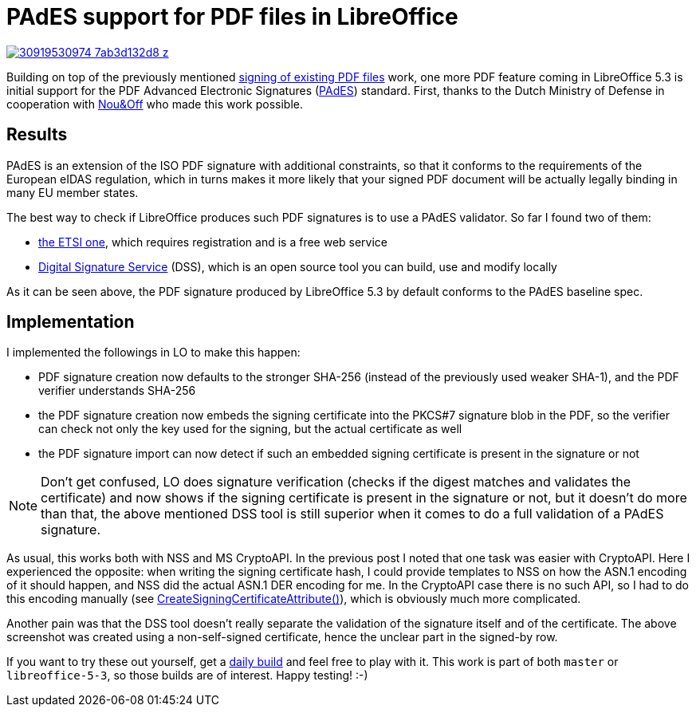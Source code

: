 = PAdES support for PDF files in LibreOffice

:slug: pades
:category: libreoffice
:tags: en
:date: 2016-12-20T12:08:37Z
image::https://farm1.staticflickr.com/443/30919530974_7ab3d132d8_z.jpg[align="center",link="https://farm1.staticflickr.com/443/30919530974_5c5b3cb3a9_o.png"]

Building on top of the previously mentioned
link:|filename|/2016/pdf-sign.adoc[signing of existing PDF files] work, one
more PDF feature coming in LibreOffice 5.3 is initial support for the PDF
Advanced Electronic Signatures (https://en.wikipedia.org/wiki/PAdES[PAdES])
standard.  First, thanks to the Dutch Ministry of Defense in cooperation with
http://nouenoff.nl/[Nou&Off] who made this work possible.

== Results

PAdES is an extension of the ISO PDF signature with additional constraints, so
that it conforms to the requirements of the European eIDAS regulation, which
in turns makes it more likely that your signed PDF document will be actually
legally binding in many EU member states.

The best way to check if LibreOffice produces such PDF signatures is to use a
PAdES validator. So far I found two of them:

- http://signatures-conformance-checker.etsi.org/[the ETSI one], which
  requires registration and is a free web service
- https://github.com/esig/dss/[Digital Signature Service] (DSS), which is an
  open source tool you can build, use and modify locally

As it can be seen above, the PDF signature produced by LibreOffice 5.3 by
default conforms to the PAdES baseline spec.

== Implementation

I implemented the followings in LO to make this happen:

- PDF signature creation now defaults to the stronger SHA-256 (instead of the
  previously used weaker SHA-1), and the PDF verifier understands SHA-256
- the PDF signature creation now embeds the signing certificate into the
  PKCS#7 signature blob in the PDF, so the verifier can check not only the key
  used for the signing, but the actual certificate as well
- the PDF signature import can now detect if such an embedded signing
  certificate is present in the signature or not

NOTE: Don't get confused, LO does signature verification (checks if the digest
matches and validates the certificate) and now shows if the signing
certificate is present in the signature or not, but it doesn't do more than
that, the above mentioned DSS tool is still superior when it comes to do a
full validation of a PAdES signature.

As usual, this works both with NSS and MS CryptoAPI. In the previous post I
noted that one task was easier with CryptoAPI. Here I experienced the
opposite: when writing the signing certificate hash, I could provide templates
to NSS on how the ASN.1 encoding of it should happen, and NSS did the actual
ASN.1 DER encoding for me. In the CryptoAPI case there is no such API, so I
had to do this encoding manually (see
https://github.com/LibreOffice/core/blob/master/vcl/source/gdi/pdfwriter_impl.cxx#L6202[CreateSigningCertificateAttribute()]),
which is obviously much more complicated.

Another pain was that the DSS tool doesn't really separate the validation of
the signature itself and of the certificate. The above screenshot was created
using a non-self-signed certificate, hence the unclear part in the signed-by
row.

If you want to try these out yourself, get a
http://dev-builds.libreoffice.org/daily/[daily build] and feel free to play
with it. This work is part of both `master` or `libreoffice-5-3`, so those
builds are of interest. Happy testing! :-)

// vim: ft=asciidoc
